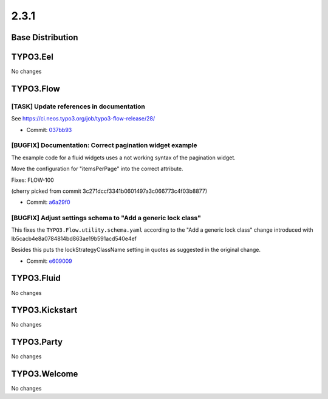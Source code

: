====================
2.3.1
====================

~~~~~~~~~~~~~~~~~~~~~~~~~~~~~~~~~~~~~~~~
Base Distribution
~~~~~~~~~~~~~~~~~~~~~~~~~~~~~~~~~~~~~~~~

~~~~~~~~~~~~~~~~~~~~~~~~~~~~~~~~~~~~~~~~
TYPO3.Eel
~~~~~~~~~~~~~~~~~~~~~~~~~~~~~~~~~~~~~~~~

No changes

~~~~~~~~~~~~~~~~~~~~~~~~~~~~~~~~~~~~~~~~
TYPO3.Flow
~~~~~~~~~~~~~~~~~~~~~~~~~~~~~~~~~~~~~~~~

[TASK] Update references in documentation
-----------------------------------------------------------------------------------------

See https://ci.neos.typo3.org/job/typo3-flow-release/28/

* Commit: `037bb93 <https://git.typo3.org/Packages/TYPO3.Flow.git/commit/037bb93970c7142dfd210de6e1d862ad21eb421e>`_

[BUGFIX] Documentation: Correct pagination widget example
-----------------------------------------------------------------------------------------

The example code for a fluid widgets uses a
not working syntax of the pagination widget.

Move the configuration for "itemsPerPage" into
the correct attribute.

Fixes: FLOW-100

(cherry picked from commit 3c271dccf3341b0601497a3c066773c4f03b8877)

* Commit: `a6a29f0 <https://git.typo3.org/Packages/TYPO3.Flow.git/commit/a6a29f0662fc60ab288e36600642d3cbc0f4fe15>`_

[BUGFIX] Adjust settings schema to "Add a generic lock class"
-----------------------------------------------------------------------------------------

This fixes the ``TYPO3.Flow.utility.schema.yaml`` according to the
"Add a generic lock class" change introduced with
Ib5cacb4e8a0784814bd863ae19b591acd540e4ef

Besides this puts the lockStrategyClassName setting in quotes as
suggested in the original change.

* Commit: `e609009 <https://git.typo3.org/Packages/TYPO3.Flow.git/commit/e60900923c98254341ee7814a00bfe2f00de2461>`_

~~~~~~~~~~~~~~~~~~~~~~~~~~~~~~~~~~~~~~~~
TYPO3.Fluid
~~~~~~~~~~~~~~~~~~~~~~~~~~~~~~~~~~~~~~~~

No changes

~~~~~~~~~~~~~~~~~~~~~~~~~~~~~~~~~~~~~~~~
TYPO3.Kickstart
~~~~~~~~~~~~~~~~~~~~~~~~~~~~~~~~~~~~~~~~

No changes

~~~~~~~~~~~~~~~~~~~~~~~~~~~~~~~~~~~~~~~~
TYPO3.Party
~~~~~~~~~~~~~~~~~~~~~~~~~~~~~~~~~~~~~~~~

No changes

~~~~~~~~~~~~~~~~~~~~~~~~~~~~~~~~~~~~~~~~
TYPO3.Welcome
~~~~~~~~~~~~~~~~~~~~~~~~~~~~~~~~~~~~~~~~

No changes

